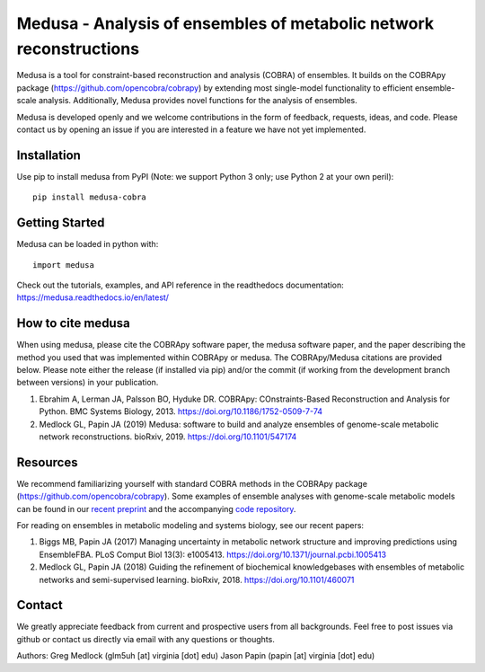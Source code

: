 Medusa - Analysis of ensembles of metabolic network reconstructions
===================================================================

|Build Status| |PyPI|

Medusa is a tool for constraint-based reconstruction and analysis (COBRA) of ensembles. It builds on the COBRApy package (https://github.com/opencobra/cobrapy) by extending most single-model functionality to efficient ensemble-scale analysis. Additionally, Medusa provides novel functions for the analysis of ensembles.

Medusa is developed openly and we welcome contributions in the form of feedback, requests, ideas, and code. Please contact us by opening an issue if you are interested in a feature we have not yet implemented.


Installation
~~~~~~~~~~~~

Use pip to install medusa from PyPI (Note: we support Python 3 only; use Python 2 at your own peril)::

    pip install medusa-cobra


Getting Started
~~~~~~~~~~~~~~~

Medusa can be loaded in python with::

    import medusa

Check out the tutorials, examples, and API reference in the readthedocs documentation: https://medusa.readthedocs.io/en/latest/

How to cite medusa
~~~~~~~~~~~~~~~~~~

When using medusa, please cite the COBRApy software paper, the medusa software paper, and the paper describing the method you used that was implemented within COBRApy or medusa. The COBRApy/Medusa citations are provided below. Please note either the release (if installed via pip) and/or the commit (if working from the development branch between versions) in your publication.

1. Ebrahim A, Lerman JA, Palsson BO, Hyduke DR. COBRApy: COnstraints-Based Reconstruction and Analysis for Python. BMC Systems Biology, 2013. https://doi.org/10.1186/1752-0509-7-74

2. Medlock GL, Papin JA (2019) Medusa: software to build and analyze ensembles of genome-scale metabolic network reconstructions. bioRxiv, 2019. https://doi.org/10.1101/547174


Resources
~~~~~~~~~

We recommend familiarizing yourself with standard COBRA methods in the COBRApy package (https://github.com/opencobra/cobrapy). Some examples of ensemble analyses with genome-scale metabolic models can be found in our `recent preprint <https://doi.org/10.1101/460071>`_ and the accompanying `code repository <https://github.com/gregmedlock/ssl_ensembles>`_.

For reading on ensembles in metabolic modeling and systems biology, see our recent papers:

1. Biggs MB, Papin JA (2017) Managing uncertainty in metabolic network structure and improving predictions using EnsembleFBA. PLoS Comput Biol 13(3): e1005413. https://doi.org/10.1371/journal.pcbi.1005413

2. Medlock GL, Papin JA (2018) Guiding the refinement of biochemical knowledgebases with ensembles of metabolic networks and semi-supervised learning. bioRxiv, 2018. https://doi.org/10.1101/460071


Contact
~~~~~~~

We greatly appreciate feedback from current and prospective users from all backgrounds.
Feel free to post issues via github or contact us directly via email with any questions or thoughts.

Authors:
Greg Medlock (glm5uh [at] virginia [dot] edu)
Jason Papin (papin [at] virginia [dot] edu)

.. |Build Status| image:: https://api.travis-ci.org/gregmedlock/Medusa.svg?branch=master
   :target: https://travis-ci.org/gregmedlock/Medusa/
.. |PyPI| image:: https://badge.fury.io/py/medusa-cobra.svg
   :target: https://pypi.python.org/pypi/medusa-cobra
